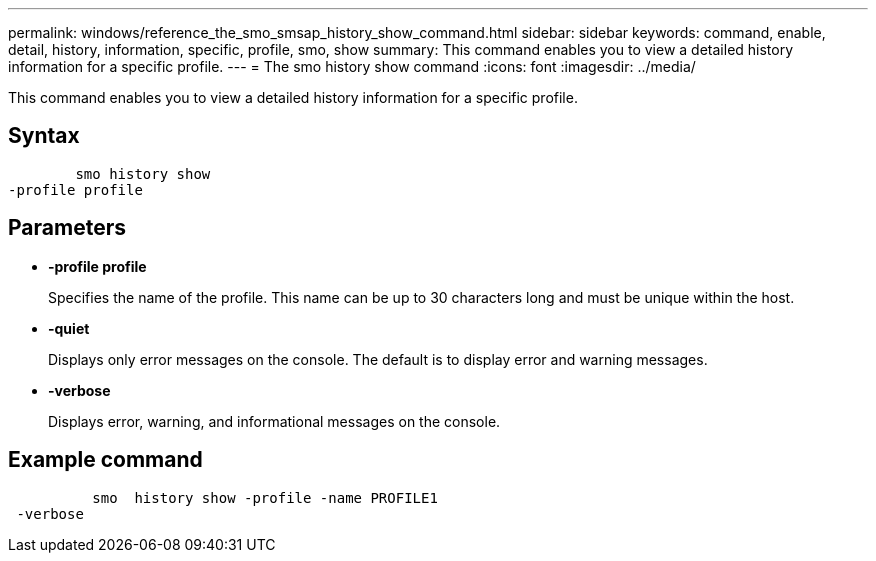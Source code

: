 ---
permalink: windows/reference_the_smo_smsap_history_show_command.html
sidebar: sidebar
keywords: command, enable, detail, history, information, specific, profile, smo, show
summary: This command enables you to view a detailed history information for a specific profile.
---
= The smo history show command
:icons: font
:imagesdir: ../media/

[.lead]
This command enables you to view a detailed history information for a specific profile.

== Syntax

----

        smo history show
-profile profile
----

== Parameters

* *-profile profile*
+
Specifies the name of the profile. This name can be up to 30 characters long and must be unique within the host.

* *-quiet*
+
Displays only error messages on the console. The default is to display error and warning messages.

* *-verbose*
+
Displays error, warning, and informational messages on the console.

== Example command

----

          smo  history show -profile -name PROFILE1
 -verbose
----
